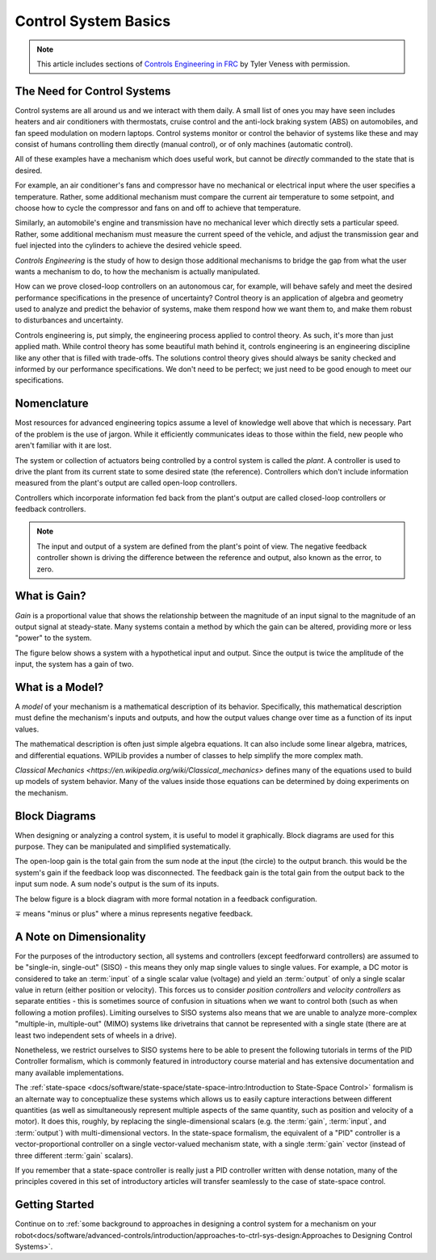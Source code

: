 Control System Basics
=====================

.. note:: This article includes sections of `Controls Engineering in FRC <https://file.tavsys.net/control/controls-engineering-in-frc.pdf>`__ by Tyler Veness with permission.

The Need for Control Systems
----------------------------

Control systems are all around us and we interact with them daily. A small list of ones you may have seen includes heaters and air conditioners with thermostats, cruise control and the anti-lock braking system (ABS) on automobiles, and fan speed modulation on modern laptops. Control systems monitor or control the behavior of systems like these and may consist of humans controlling them directly (manual control), or of only machines (automatic control).

All of these examples have a mechanism which does useful work, but cannot be *directly* commanded to the state that is desired.

For example, an air conditioner's fans and compressor have no mechanical or electrical input where the user specifies a temperature. Rather, some additional mechanism must compare the current air temperature to some setpoint, and choose how to cycle the compressor and fans on and off to achieve that temperature.

Similarly, an automobile's engine and transmission have no mechanical lever which directly sets a particular speed. Rather, some additional mechanism must measure the current speed of the vehicle, and adjust the transmission gear and fuel injected into the cylinders to achieve the desired vehicle speed.

*Controls Engineering* is the study of how to design those additional mechanisms to bridge the gap from what the user wants a mechanism to do, to how the mechanism is actually manipulated.

How can we prove closed-loop controllers on an autonomous car, for example, will behave safely and meet the desired performance specifications in the presence of uncertainty? Control theory is an application of algebra and geometry used to analyze and predict the behavior of systems, make them respond how we want them to, and make them robust to disturbances and uncertainty.

Controls engineering is, put simply, the engineering process applied to control theory. As such, it's more than just applied math. While control theory has some beautiful math behind it, controls engineering is an engineering discipline like any other that is filled with trade-offs. The solutions control theory gives should always be sanity checked and informed by our performance specifications. We don't need to be perfect; we just need to be good enough to meet our specifications.

Nomenclature
------------

Most resources for advanced engineering topics assume a level of knowledge well above that which is necessary. Part of the problem is the use of jargon. While it efficiently communicates ideas to those within the field, new people who aren't familiar with it are lost.

The system or collection of actuators being controlled by a control system is called the *plant*. A controller is used to drive the plant from its current state to some desired state (the reference). Controllers which don't include information measured from the plant's output are called open-loop controllers.

Controllers which incorporate information fed back from the plant's output are called closed-loop controllers or feedback controllers.

.. image:: images/control-system-basics-feedbackplant.png
   :alt: A diagram of a basic feedback plant

.. note:: The input and output of a system are defined from the plant's point of view. The negative feedback controller shown is driving the difference between the reference and output, also known as the error, to zero.

What is Gain?
-------------

*Gain* is a proportional value that shows the relationship between the magnitude of an input signal to the magnitude of an output signal at steady-state. Many systems contain a method by which the gain can be altered, providing more or less "power" to the system.

The figure below shows a system with a hypothetical input and output. Since the output is twice the amplitude of the input, the system has a gain of two.

.. image:: images/control-system-basics-whatisgain.png
   :alt: A system diagram with hypothetical input and output

What is a Model?
----------------

A *model* of your mechanism is a mathematical description of its behavior. Specifically, this mathematical description must define the mechanism's inputs and outputs, and how the output values change over time as a function of its input values.

The mathematical description is often just simple algebra equations. It can also include some linear algebra, matrices, and differential equations. WPILib provides a number of classes to help simplify the more complex math.

`Classical Mechanics <https://en.wikipedia.org/wiki/Classical_mechanics>` defines many of the equations used to build up models of system behavior. Many of the values inside those equations can be determined by doing experiments on the mechanism.

Block Diagrams
--------------

When designing or analyzing a control system, it is useful to model it graphically. Block diagrams are used for this purpose. They can be manipulated and simplified systematically.

.. image:: images/control-system-basics-blockdiagrams-1.png
   :alt: A figure of a block diagram

The open-loop gain is the total gain from the sum node at the input (the circle) to the output branch. this would be the system's gain if the feedback loop was disconnected. The feedback gain is the total gain from the output back to the input sum node. A sum node's output is the sum of its inputs.

The below figure is a block diagram with more formal notation in a feedback configuration.

.. image:: images/control-system-basic-blockdiagram-2.png
   :alt: An image of a block diagram with a more formal notation

:math:`\mp` means "minus or plus" where a minus represents negative feedback.

A Note on Dimensionality
------------------------

For the purposes of the introductory section, all systems and controllers (except feedforward controllers) are assumed to be "single-in, single-out" (SISO) - this means they only map single values to single values.  For example, a DC motor is considered to take an :term:`input` of a single scalar value (voltage) and yield an :term:`output` of only a single scalar value in return (either position or velocity).  This forces us to consider *position controllers* and *velocity controllers* as separate entities - this is sometimes source of confusion in situations when we want to control both (such as when following a motion profiles).  Limiting ourselves to SISO systems also means that we are unable to analyze more-complex "multiple-in, multiple-out" (MIMO) systems like drivetrains that cannot be represented with a single state (there are at least two independent sets of wheels in a drive).

Nonetheless, we restrict ourselves to SISO systems here to be able to present the following tutorials in terms of the PID Controller formalism, which is commonly featured in introductory course material and has extensive documentation and many available implementations.

The :ref:`state-space <docs/software/state-space/state-space-intro:Introduction to State-Space Control>` formalism is an alternate way to conceptualize these systems which allows us to easily capture interactions between different quantities (as well as simultaneously represent multiple aspects of the same quantity, such as position and velocity of a motor).  It does this, roughly, by replacing the single-dimensional scalars (e.g. the :term:`gain`, :term:`input`, and :term:`output`) with multi-dimensional vectors.  In the state-space formalism, the equivalent of a "PID" controller is a vector-proportional controller on a single vector-valued mechanism state, with a single :term:`gain` vector (instead of three different :term:`gain` scalars).

If you remember that a state-space controller is really just a PID controller written with dense notation, many of the principles covered in this set of introductory articles will transfer seamlessly to the case of state-space control.


Getting Started
---------------

Continue on to :ref:`some background to approaches in designing a control system for a mechanism on your robot<docs/software/advanced-controls/introduction/approaches-to-ctrl-sys-design:Approaches to Designing Control Systems>`.
